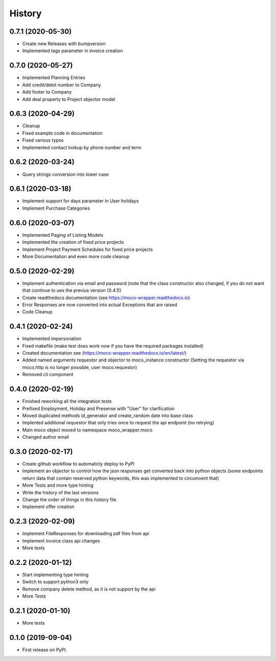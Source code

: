 =======
History
=======

0.7.1 (2020-05-30)
------------------

* Create new Releases with bumpversion
* Implemented tags parameter in invoice creation

0.7.0 (2020-05-27)
------------------

* Implemented Planning Entries
* Add credit/debit number to Company
* Add footer to Company
* Add deal property to Project objector model

0.6.3 (2020-04-29)
------------------

* Cleanup
* Fixed example code in documentation
* Fixed various typos
* Implemented contact lookup by phone number and term

0.6.2 (2020-03-24)
------------------

* Query strings conversion into lower case

0.6.1 (2020-03-18)
------------------

* Implement support for days parameter in User holidays
* Implement Purchase Categories

0.6.0 (2020-03-07)
------------------

* Implemented Paging of Listing Models
* Implemented the creation of fixed price projects
* Implement Project Payment Schedules for fixed price projects
* More Documentation and even more code cleanup

0.5.0 (2020-02-29)
------------------

* Implement authentication via email and password (note that the class constructor also changed, if you do not want that continue to ues the previus version (0.4.1))
* Create readthedocs documentation (see https://moco-wrapper.readthedocs.io)
* Error Responses are now converted into actual Exceptions that are raised
* Code Cleanup

0.4.1 (2020-02-24)
------------------

* Implemented impersonation
* Fixed makefile (make test does work now if you have the required packages installed)
* Created documentation see (https://moco-wrapper.readthedocs.io/en/latest/)
* Added named arguments requestor and objector to moco_instance constructor (Setting the requestor via moco.http is no longer possible, user moco.requestor)
* Removed cli component


0.4.0 (2020-02-19)
------------------

* Finished reworking all the integration tests
* Prefixed Employment, Holiday and Presense with "User" for clarification
* Moved duplicated methods id_generator and create_random date into base class
* Implented additional requestor that only tries once to request the api endpoint (no retrying)
* Main moco object moved to namespace moco_wrapper.moco
* Changed author email


0.3.0 (2020-02-17)
------------------

* Create github workflow to automaticly deploy to PyPI
* Implement an objector to control how the json responses get converted back into python objects (some endpoints return data that contain reserved python keywords, this was implemented to circumvent that)
* More Tests and more type hinting
* Write the history of the last versions
* Change the order of things in this history file
* Implement offer creation

0.2.3 (2020-02-09)
------------------

* Implement FileResponses for downloading pdf files from api
* Implement invoice class api changes
* More tests

0.2.2 (2020-01-12)
------------------

* Start implementing type hinting
* Switch to support python3 only
* Remove company delete method, as it is not support by the api
* More Tests

0.2.1 (2020-01-10)
------------------

* More tests

0.1.0 (2019-09-04)
------------------

* First release on PyPI.







